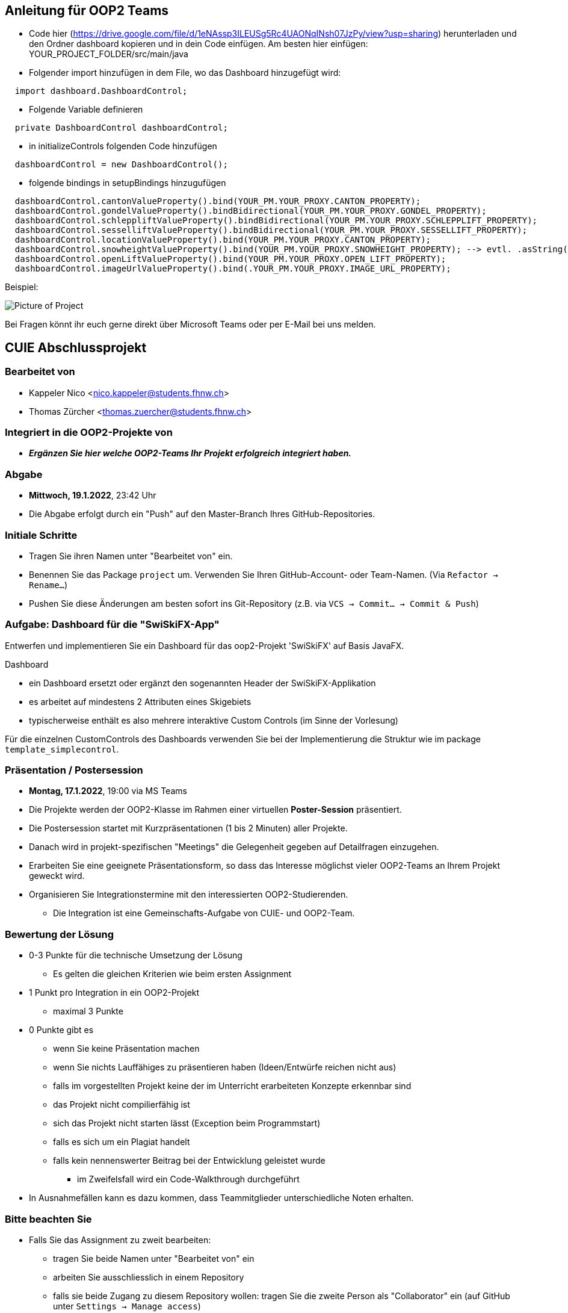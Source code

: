 == Anleitung für OOP2 Teams

* Code hier (https://drive.google.com/file/d/1eNAssp3ILEUSg5Rc4UAONqINsh07JzPy/view?usp=sharing) herunterladen und den Ordner dashboard kopieren und in dein Code einfügen. Am besten hier einfügen: YOUR_PROJECT_FOLDER/src/main/java

* Folgender import hinzufügen in dem File, wo das Dashboard hinzugefügt wird:
```
  import dashboard.DashboardControl;
```

* Folgende Variable definieren
```
  private DashboardControl dashboardControl;
```

* in initializeControls folgenden Code hinzufügen
```
  dashboardControl = new DashboardControl();
```

* folgende bindings in setupBindings hinzugufügen
```
  dashboardControl.cantonValueProperty().bind(YOUR_PM.YOUR_PROXY.CANTON_PROPERTY);
  dashboardControl.gondelValueProperty().bindBidirectional(YOUR_PM.YOUR_PROXY.GONDEL_PROPERTY);
  dashboardControl.schleppliftValueProperty().bindBidirectional(YOUR_PM.YOUR_PROXY.SCHLEPPLIFT_PROPERTY);
  dashboardControl.sesselliftValueProperty().bindBidirectional(YOUR_PM.YOUR_PROXY.SESSELLIFT_PROPERTY);
  dashboardControl.locationValueProperty().bind(YOUR_PM.YOUR_PROXY.CANTON_PROPERTY);
  dashboardControl.snowheightValueProperty().bind(YOUR_PM.YOUR_PROXY.SNOWHEIGHT_PROPERTY); --> evtl. .asString() nach SNOWHEIGHT_PROPERTY benötigt
  dashboardControl.openLiftValueProperty().bind(YOUR_PM.YOUR_PROXY.OPEN_LIFT_PROPERTY);
  dashboardControl.imageUrlValueProperty().bind(.YOUR_PM.YOUR_PROXY.IMAGE_URL_PROPERTY);
```
Beispiel:

image::https://i.ibb.co/Lp7mFxT/Screenshot-2022-01-15-at-19-44-41.png[Picture of Project]

Bei Fragen könnt ihr euch gerne direkt über Microsoft Teams oder per E-Mail bei uns melden. 


== CUIE Abschlussprojekt

=== Bearbeitet von

* Kappeler Nico <nico.kappeler@students.fhnw.ch>
* Thomas Zürcher <thomas.zuercher@students.fhnw.ch>

=== Integriert in die OOP2-Projekte von

* *_Ergänzen Sie hier welche OOP2-Teams Ihr Projekt erfolgreich integriert haben._*

=== Abgabe

* *Mittwoch, 19.1.2022*, 23:42 Uhr

* Die Abgabe erfolgt durch ein "Push" auf den Master-Branch Ihres GitHub-Repositories.

=== Initiale Schritte

* Tragen Sie ihren Namen unter "Bearbeitet von" ein.

* Benennen Sie das Package `project` um. Verwenden Sie Ihren GitHub-Account- oder Team-Namen. (Via `Refactor -> Rename…`)

* Pushen Sie diese Änderungen am besten sofort ins Git-Repository (z.B. via `VCS -> Commit… -> Commit & Push`)


=== Aufgabe: Dashboard für die "SwiSkiFX-App"

Entwerfen und implementieren Sie ein Dashboard für das oop2-Projekt 'SwiSkiFX' auf Basis JavaFX.

Dashboard

* ein Dashboard ersetzt oder ergänzt den sogenannten Header der SwiSkiFX-Applikation
* es arbeitet auf mindestens 2 Attributen eines Skigebiets
* typischerweise enthält es also mehrere interaktive Custom Controls (im Sinne der Vorlesung)

Für die einzelnen CustomControls des Dashboards verwenden Sie bei der Implementierung die Struktur wie im package `template_simplecontrol`.


=== Präsentation / Postersession

* *Montag, 17.1.2022*, 19:00 via MS Teams
* Die Projekte werden der OOP2-Klasse im Rahmen einer virtuellen *Poster-Session* präsentiert.
* Die Postersession startet mit Kurzpräsentationen (1 bis 2 Minuten) aller Projekte.
* Danach wird in projekt-spezifischen "Meetings" die Gelegenheit gegeben auf Detailfragen einzugehen.
* Erarbeiten Sie eine geeignete Präsentationsform, so dass das Interesse möglichst vieler OOP2-Teams an Ihrem Projekt geweckt wird.
* Organisieren Sie Integrationstermine mit den interessierten OOP2-Studierenden.
** Die Integration ist eine Gemeinschafts-Aufgabe von CUIE- und OOP2-Team.


=== Bewertung der Lösung

* 0-3 Punkte für die technische Umsetzung der Lösung
** Es gelten die gleichen Kriterien wie beim ersten Assignment
* 1 Punkt pro Integration in ein OOP2-Projekt
** maximal 3 Punkte
* 0 Punkte gibt es
** wenn Sie keine Präsentation machen
** wenn Sie nichts Lauffähiges zu präsentieren haben (Ideen/Entwürfe reichen nicht aus)
** falls im vorgestellten Projekt keine der im Unterricht erarbeiteten Konzepte erkennbar sind
** das Projekt nicht compilierfähig ist
** sich das Projekt nicht starten lässt (Exception beim Programmstart)
** falls es sich um ein Plagiat handelt
** falls kein nennenswerter Beitrag bei der Entwicklung geleistet wurde
*** im Zweifelsfall wird ein Code-Walkthrough durchgeführt
* In Ausnahmefällen kann es dazu kommen, dass Teammitglieder unterschiedliche Noten erhalten.


=== Bitte beachten Sie

* Falls Sie das Assignment zu zweit bearbeiten:
** tragen Sie beide Namen unter "Bearbeitet von" ein
** arbeiten Sie ausschliesslich in einem Repository
** falls sie beide Zugang zu diesem Repository wollen: tragen Sie die zweite Person als "Collaborator" ein (auf GitHub unter `Settings -> Manage access`)
** löschen Sie das nicht benötigte Repository (auf GitHub unter `Settings`)
** arbeiten Sie gemeinsam und gleichzeitig an den Aufgaben (Stichwort: Pair-Programming)
*** Empfehlung: Nutzen Sie "Code with me"-Plugin von IntelliJ
** https://www.it-agile.de/wissen/agiles-engineering/pair-programming/[Pair-Programming] heisst insbesondere, dass beide Teammitglieder zu gleichen Teilen aktiv in der Entwickler-Rolle sind. Einem Entwickler lediglich bei seiner Arbeit zuzuschauen ist kein Pair-Programming.
** das Aufteilen und separate Bearbeiten von Teil-Aufgaben ist nicht erwünscht
* Ausdrücklich erlaubt und erwünscht ist, dass Sie sich gegebenenfalls Hilfe holen.
